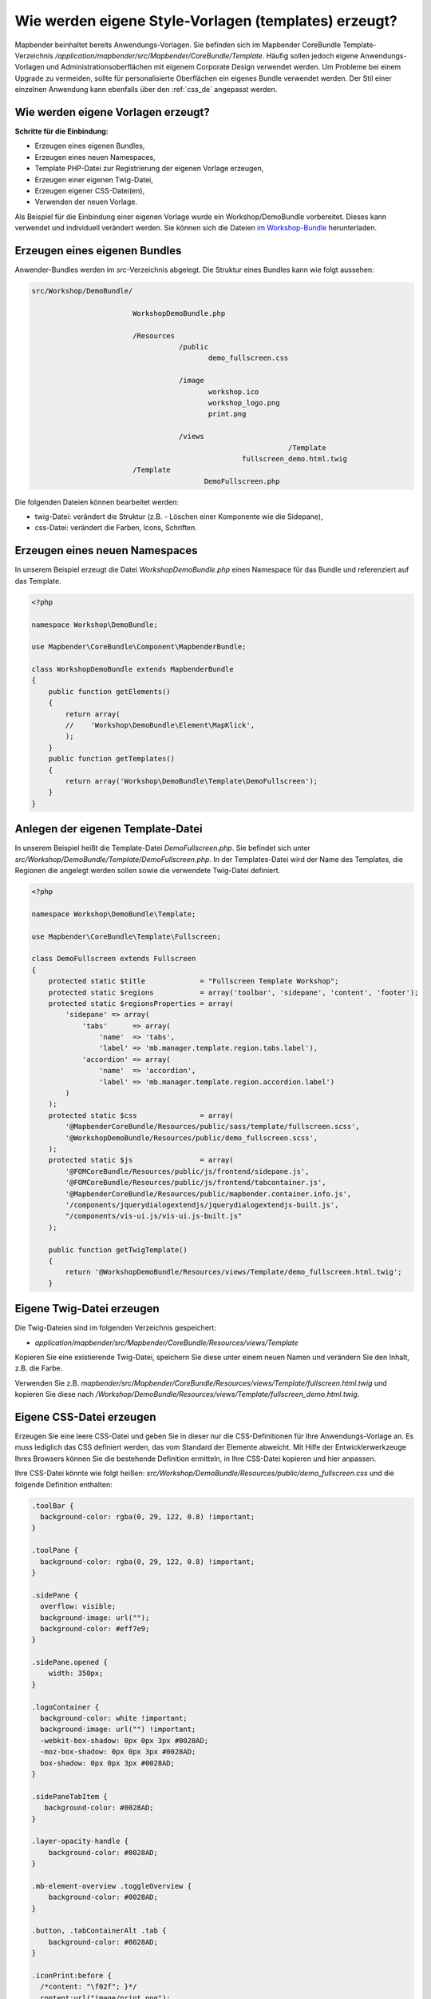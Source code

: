 .. _templates_de:

Wie werden eigene Style-Vorlagen (templates) erzeugt?
#####################################################

Mapbender beinhaltet bereits Anwendungs-Vorlagen. Sie befinden sich im Mapbender CoreBundle Template-Verzeichnis `/application/mapbender/src/Mapbender/CoreBundle/Template`. 
Häufig sollen jedoch eigene Anwendungs-Vorlagen und Administrationsoberflächen mit eigenem Corporate Design verwendet werden.
Um Probleme bei einem Upgrade zu vermeiden, sollte für personalisierte Oberflächen ein eigenes Bundle verwendet werden.
Der Stil einer einzelnen Anwendung kann ebenfalls über den :ref:`css_de` angepasst werden.

Wie werden eigene Vorlagen erzeugt?
***********************************

**Schritte für die Einbindung:**

* Erzeugen eines eigenen Bundles,
* Erzeugen eines neuen Namespaces,
* Template PHP-Datei zur Registrierung der eigenen Vorlage erzeugen,
* Erzeugen einer eigenen Twig-Datei,
* Erzeugen eigener CSS-Datei(en),
* Verwenden der neuen Vorlage.


Als Beispiel für die Einbindung einer eigenen Vorlage wurde ein Workshop/DemoBundle vorbereitet. Dieses kann verwendet und individuell verändert werden. 
Sie können sich die Dateien `im Workshop-Bundle <https://github.com/mapbender/mapbender-workshop/>`_ herunterladen.


Erzeugen eines eigenen Bundles
******************************

Anwender-Bundles werden im `src`-Verzeichnis abgelegt.
Die Struktur eines Bundles kann wie folgt aussehen:

.. code-block:: bash

 src/Workshop/DemoBundle/
 
                         WorkshopDemoBundle.php
                    
                         /Resources
                                    /public
                                           demo_fullscreen.css
                                    
                                    /image
                                           workshop.ico
                                           workshop_logo.png
                                           print.png
   
                                    /views
					                      /Template
                                                   fullscreen_demo.html.twig
                         /Template
		                          DemoFullscreen.php


Die folgenden Dateien können bearbeitet werden:

* twig-Datei: verändert die Struktur (z.B. - Löschen einer Komponente wie die Sidepane),
* css-Datei:  verändert die Farben, Icons, Schriften.


Erzeugen eines neuen Namespaces
*******************************

In unserem Beispiel erzeugt die Datei *WorkshopDemoBundle.php* einen Namespace für das Bundle und referenziert auf das Template.


.. code-block:: php

    <?php

    namespace Workshop\DemoBundle;

    use Mapbender\CoreBundle\Component\MapbenderBundle;

    class WorkshopDemoBundle extends MapbenderBundle
    {
        public function getElements()
        {
            return array(
            //    'Workshop\DemoBundle\Element\MapKlick',
            );
        }
        public function getTemplates()
        {
            return array('Workshop\DemoBundle\Template\DemoFullscreen');
        }
    }


Anlegen der eigenen Template-Datei
**********************************

In unserem Beispiel heißt die Template-Datei *DemoFullscreen.php*. Sie befindet sich unter `src/Workshop/DemoBundle/Template/DemoFullscreen.php`.
In der Templates-Datei wird der Name des Templates, die Regionen die angelegt werden sollen sowie die verwendete Twig-Datei definiert.

.. code-block:: php

    <?php

    namespace Workshop\DemoBundle\Template;

    use Mapbender\CoreBundle\Template\Fullscreen;

    class DemoFullscreen extends Fullscreen
    {
        protected static $title             = "Fullscreen Template Workshop";
        protected static $regions           = array('toolbar', 'sidepane', 'content', 'footer');
        protected static $regionsProperties = array(
            'sidepane' => array(
                'tabs'      => array(
                    'name'  => 'tabs',
                    'label' => 'mb.manager.template.region.tabs.label'),
                'accordion' => array(
                    'name'  => 'accordion',
                    'label' => 'mb.manager.template.region.accordion.label')
            )
        );
        protected static $css               = array(
            '@MapbenderCoreBundle/Resources/public/sass/template/fullscreen.scss',
            '@WorkshopDemoBundle/Resources/public/demo_fullscreen.scss',
        );
        protected static $js                = array(
            '@FOMCoreBundle/Resources/public/js/frontend/sidepane.js',
            '@FOMCoreBundle/Resources/public/js/frontend/tabcontainer.js',
            '@MapbenderCoreBundle/Resources/public/mapbender.container.info.js',
            '/components/jquerydialogextendjs/jquerydialogextendjs-built.js',
            "/components/vis-ui.js/vis-ui.js-built.js"
        );

        public function getTwigTemplate()
        {
            return '@WorkshopDemoBundle/Resources/views/Template/demo_fullscreen.html.twig';
        }

Eigene Twig-Datei erzeugen
**************************

Die Twig-Dateien sind im folgenden Verzeichnis gespeichert:

* `application/mapbender/src/Mapbender/CoreBundle/Resources/views/Template`

Kopieren Sie eine existierende Twig-Datei, speichern Sie diese unter einem neuen Namen und verändern Sie den Inhalt, z.B. die Farbe.

Verwenden Sie z.B. `mapbender/src/Mapbender/CoreBundle/Resources/views/Template/fullscreen.html.twig` und kopieren Sie diese nach `/Workshop/DemoBundle/Resources/views/Template/fullscreen_demo.html.twig`.


Eigene CSS-Datei erzeugen
*************************

Erzeugen Sie eine leere CSS-Datei und geben Sie in dieser nur die CSS-Definitionen für Ihre Anwendungs-Vorlage an. Es muss lediglich das CSS definiert werden, das vom Standard der Elemente abweicht.
Mit Hilfe der Entwicklerwerkzeuge Ihres Browsers können Sie die bestehende Definition ermitteln, in Ihre CSS-Datei kopieren und hier anpassen.

Ihre CSS-Datei könnte wie folgt heißen: `src/Workshop/DemoBundle/Resources/public/demo_fullscreen.css` und die folgende Definition enthalten:

.. code-block:: css

 .toolBar {
   background-color: rgba(0, 29, 122, 0.8) !important;
 }

 .toolPane {
   background-color: rgba(0, 29, 122, 0.8) !important;
 }

 .sidePane {
   overflow: visible;
   background-image: url("");
   background-color: #eff7e9;
 }

 .sidePane.opened {
     width: 350px;
 }

 .logoContainer {
   background-color: white !important;
   background-image: url("") !important;
   -webkit-box-shadow: 0px 0px 3px #0028AD;
   -moz-box-shadow: 0px 0px 3px #0028AD;
   box-shadow: 0px 0px 3px #0028AD;
 }

 .sidePaneTabItem {
    background-color: #0028AD;
 }

 .layer-opacity-handle {
     background-color: #0028AD;
 }

 .mb-element-overview .toggleOverview {
     background-color: #0028AD;
 }

 .button, .tabContainerAlt .tab {
     background-color: #0028AD;
 }

 .iconPrint:before {
   /*content: "\f02f"; }*/
   content:url("image/print.png");
 }

 .popup {
   background-color: #eff7e9;
   background-image: url("");
 }

 .pan{
   background-color: rgba(0, 93, 83, 0.9);
 }

Das Ergebnis der wenigen Zeilen CSS sieht dann so aus:

.. image:: ../../figures/workshop_application.png
     :scale: 80

Beim Laden der neuen Anwendung wird eine CSS-Datei im web/assets-Verzeichnis angelegt:

* `web/assets/WorkshopDemoBundle__demo_fullscreen__css.css`

Wenn Sie die CSS-Datei weiter bearbeiten, müssen Sie die unter ``web/assets`` generierte Datei löschen, damit diese neu geschrieben wird und die Änderungen wirksam werden. Der Browser-Cache sollte ebenfalls geleert werden.

.. code-block:: bash

 sudo rm -f web/assets/WorkshopDemoBundle__demo_fullscreen__css.css



Styling der Administrationsseiten
*********************************

Passen Sie die vorhandenen CSS-Dateivorlagen für die unterschiedlichen Bereiche an:

* *login.css*: Anpassung des Designs der Login-Oberfläche (**Anmelden**-Seite),
* *manager.css*: Anpassung des Designs der Verwaltungs/Administrations-Oberfläche (**Anwendungsübersicht** etc.),
* *password.css*: Anpassung des Designs der Passwort-Oberfläche (**Passwort vergessen**).

Es muss lediglich das CSS definiert werden, das vom Standard der Administrationsoberfläche abweicht.

Auf die CSS-Dateien wird über das FOMManagerBundle und FOMUserBundle referenziert. Diese müssen unter `app/Resources/` abgelegt werden. Die bereits enthaltenen Twig-Dateien überschreiben nach der erfolgreichen Einrichtung die Standard-Einstellungen (Vorgaben aus der *manager.html.twig* Datei).
Alternativ kann auch die bisherige Twig-Datei kopiert und angepasst werden.

.. code-block:: bash

 cp fom/src/FOM/ManagerBundle/Resources/views/manager.html.twig app/Resources/FOMManagerBundle/views/


Bei unveränderter Übernahme der Stylevorgaben sieht die Administration dann so aus:

.. image:: ../../figures/customization/workshop_administration.png
     :scale: 80



Registrieren des Bundles in config/bundles.php
**********************************************

Falls noch nicht geschehen, setzen Sie Schreibrechte für das `public`-Verzeichnis für Ihren Webserver-Benutzer:

.. code-block:: bash

    chmod ug+w public


Aktualisieren Sie das `public`-Verzeichnis. Jedes Bundle hat seine eigenen Assets - CSS Dateien, JavaScript-Dateien, Bilder und mehr - diese müssen in das `public`-Verzeichnis kopiert werden.

.. code-block:: bash

    bin/console assets:install public


Mit der Option ``--symlink --relative`` werden die Dateien nicht kopiert. Es wird stattdessen ein symbolischer Link erzeugt. Dies erleichtert das Editieren innerhalb des Bundles.

.. code-block:: bash

   bin/console assets:install public --symlink --relative


Jetzt sollte beim Anlegen einer neuen Anwendung die neue Vorlage in der Liste erscheinen.


Verwendung der eigenen Vorlage
******************************

Die neue Anwendungs-Vorlage kann über verschiedene Wege verwendet werden:


Einbindung in YAML-Anwendungen
==============================

Sie können nun die YAML-Anwendungen unter `config/applications` anpassen und auf das neue Template verweisen.

.. code-block:: yaml

                template: Workshop\DemoBundle\Template\DemoFullscreen


Einbindung in eine neue Anwendungen über das Backend
====================================================


Wenn Sie eine neue Anwendung mit der Mapbender-Administration erzeugen, können Sie eine Vorlage (Template) auswählen.


Einbindung in eine bestehende Anwendung
=======================================

Für bereits existierende Anwendungen kann das Template über die Mapbender Datenbank in der Tabelle **mb_core_application** in der Spalte **template** angepasst werden.

Für das **WorkshopDemoBundle** wird hier statt des Eintrags ``Mapbender\CoreBundle\Template\Fullscreen`` der Eintrag ``Workshop\DemoBundle\WorkshopDemoBundle`` angegeben.


Anwendungsfälle
***************

F: Wie kann das Logo verändert werden? Wie kann der Anwendungstitel angepasst werden? Wie stelle ich die Sprache ein?

A: Auf diese und weitere Fragen finden Sie Antworten im Kapitel :ref:`yaml_de`.


Wie können eigene Buttons eingebunden werden?
*********************************************

Mapbender verwendet Schrift-Icons auf der FontAwesome Collection:

.. code-block:: css

 @font-face {
   font-family: 'FontAwesome';
   src: url("../../bundles/fomcore/images/icons/fontawesome-webfont.eot?v=3.0.1");
   src: url("../../bundles/fomcore/images/icons/fontawesome-webfont.eot?#iefix&v=3.0.1") format("embedded-opentype"), url("../../bundles/fomcore/images/icons/fontawesome-webfont.woff?v=3.0.1") format("woff"), url("../../bundles/fomcore/images/icons/fontawesome-webfont.ttf?v=3.0.1") format("truetype");
   font-weight: normal;
   font-style: normal;
 }


In der CSS-Datei können Sie zu den Icons der Schriftart folgendermaßen verweisen:

.. code-block:: css

  .iconPrint:before {
    content: "\f02f";
  }

Wenn Sie ein Bild nutzen möchten, legen Sie dieses am besten in Ihrem Bundle ab und referenzieren es auf die folgende Art und Weise:

.. code-block:: css

  .iconPrint:before {
    content:url("image/print.png");
  }


Probieren Sie es aus
********************

* Laden Sie das Workshop/DemoBundle `hier <https://github.com/mapbender/mapbender-workshop>`_ herunter.
* Ändern Sie die Farbe Ihrer Icons.
* Ändern Sie die Größe Ihrer Icons.
* Ändern Sie die Farbe der Oberen Werkzeugleiste.
* Benutzen sie ein Bild anstelle eines Font-Icons für Ihre Buttons.
* Verschieben Sie die Übersichtskarte auf die linke Seite.
* Schauen Sie in die Workshop-Dateien, um zu erfahren, wie das funktioniert.

